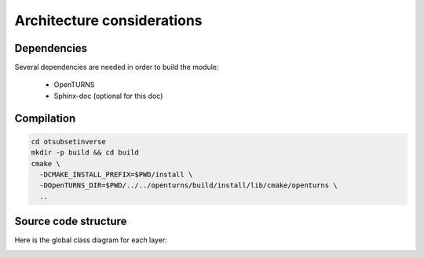 Architecture considerations
===========================

Dependencies
------------

Several dependencies are needed in order to build the module:

 - OpenTURNS
 - Sphinx-doc (optional for this doc)

Compilation
-----------

.. code-block:: bash

    cd otsubsetinverse
    mkdir -p build && cd build
    cmake \
      -DCMAKE_INSTALL_PREFIX=$PWD/install \
      -DOpenTURNS_DIR=$PWD/../../openturns/build/install/lib/cmake/openturns \
      ..

Source code structure
---------------------

Here is the global class diagram for each layer:

.. image:: class_diagram.png
    :align: center

